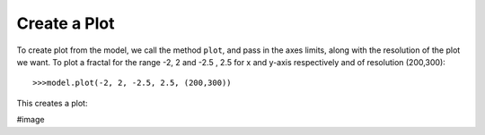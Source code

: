 Create a Plot
===============

To create plot from the model, we call the method ``plot``, and
pass in the axes limits, along with the resolution of the plot we
want. To plot a fractal for the range -2, 2 and
-2.5 , 2.5 for x and y-axis respectively and of resolution (200,300)::

    >>>model.plot(-2, 2, -2.5, 2.5, (200,300))

This creates a plot:

#image
